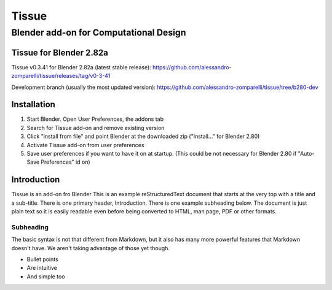 =================
Tissue
=================
-------------------------
Blender add-on for Computational Design
-------------------------

.. image:: images/general/tissue_cover.png
  :alt: Tissue Cover

.. raw:: html
    <div style="position: relative; padding-bottom: 56.25%; height: 0; overflow: hidden; max-width: 100%; height: auto;">
        <iframe width="560" height="315" src="https://www.youtube.com/embed/pVNYyJeLGZI" frameborder="0" allow="accelerometer; autoplay; encrypted-media; gyroscope; picture-in-picture" allowfullscreen></iframe>
    </div>

Tissue for Blender 2.82a
============

Tissue v0.3.41 for Blender 2.82a (latest stable release): https://github.com/alessandro-zomparelli/tissue/releases/tag/v0-3-41

Development branch (usually the most updated version): https://github.com/alessandro-zomparelli/tissue/tree/b280-dev


Installation
============

#. Start Blender. Open User Preferences, the addons tab
#. Search for Tissue add-on and remove existing version
#. Click "install from file" and point Blender at the downloaded zip ("Install..." for Blender 2.80)
#. Activate Tissue add-on from user preferences
#. Save user preferences if you want to have it on at startup. (This could be not necessary for Blender 2.80 if "Auto-Save Preferences" id on)


Introduction
============

Tissue is an add-on fro Blender
This is an example reStructuredText document that starts at the very top
with a title and a sub-title. There is one primary header, Introduction.
There is one example subheading below.
The document is just plain text so it is easily readable even before
being converted to HTML, man page, PDF or other formats.

Subheading
----------

The basic syntax is not that different from Markdown, but it also
has many more powerful features that Markdown doesn't have. We aren't
taking advantage of those yet though.

- Bullet points
- Are intuitive
- And simple too
